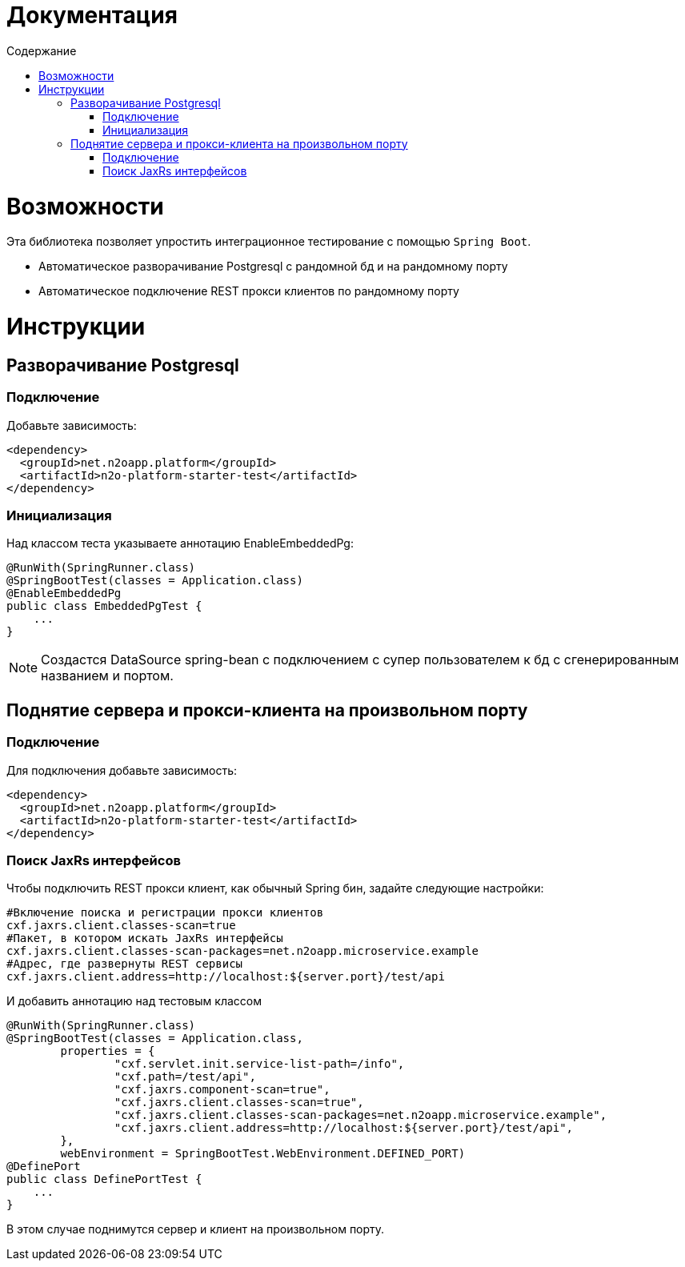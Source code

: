 = Документация
:toc:
:toclevels: 3
:toc-title: Содержание

= Возможности

Эта библиотека позволяет упростить интеграционное тестирование с помощью `Spring Boot`.

* Автоматическое разворачивание Postgresql с рандомной бд и на рандомному порту
* Автоматическое подключение REST прокси клиентов по рандомному порту



= Инструкции

== Разворачивание Postgresql

=== Подключение

Добавьте зависимость:
[source,xml]
----
<dependency>
  <groupId>net.n2oapp.platform</groupId>
  <artifactId>n2o-platform-starter-test</artifactId>
</dependency>
----

=== Инициализация

Над классом теста указываете аннотацию EnableEmbeddedPg:
[source,java]
----
@RunWith(SpringRunner.class)
@SpringBootTest(classes = Application.class)
@EnableEmbeddedPg
public class EmbeddedPgTest {
    ...
}
----

[NOTE]
Создастся DataSource spring-bean с подключением с супер пользователем к бд с сгенерированным названием и портом.


== Поднятие сервера и прокси-клиента на произвольном порту

=== Подключение

Для подключения добавьте зависимость:
[source,xml]
----
<dependency>
  <groupId>net.n2oapp.platform</groupId>
  <artifactId>n2o-platform-starter-test</artifactId>
</dependency>
----

=== Поиск JaxRs интерфейсов

Чтобы подключить REST прокси клиент, как обычный Spring бин, задайте следующие настройки:
[source,python]
----
#Включение поиска и регистрации прокси клиентов
cxf.jaxrs.client.classes-scan=true
#Пакет, в котором искать JaxRs интерфейсы
cxf.jaxrs.client.classes-scan-packages=net.n2oapp.microservice.example
#Адрес, где развернуты REST сервисы
cxf.jaxrs.client.address=http://localhost:${server.port}/test/api
----

И добавить аннотацию над тестовым классом
[source,java]
----
@RunWith(SpringRunner.class)
@SpringBootTest(classes = Application.class,
        properties = {
                "cxf.servlet.init.service-list-path=/info",
                "cxf.path=/test/api",
                "cxf.jaxrs.component-scan=true",
                "cxf.jaxrs.client.classes-scan=true",
                "cxf.jaxrs.client.classes-scan-packages=net.n2oapp.microservice.example",
                "cxf.jaxrs.client.address=http://localhost:${server.port}/test/api",
        },
        webEnvironment = SpringBootTest.WebEnvironment.DEFINED_PORT)
@DefinePort
public class DefinePortTest {
    ...
}
----

В этом случае поднимутся сервер и клиент на произвольном порту.



